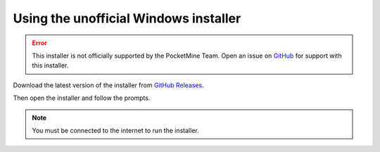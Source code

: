 Using the unofficial Windows installer
--------------------------------------------
.. error:: 
    This installer is not officially supported by the PocketMine Team. Open an issue on `GitHub <https://github.com/nathfreder/pocketmine-installer>`_ for support with this installer.

Download the latest version of the installer from `GitHub Releases <https://github.com/nathfreder/pocketmine-installer/releases>`_.

Then open the installer and follow the prompts.

.. image:: /img/unofficial-windows-installer.gif

.. note::
    You must be connected to the internet to run the installer.